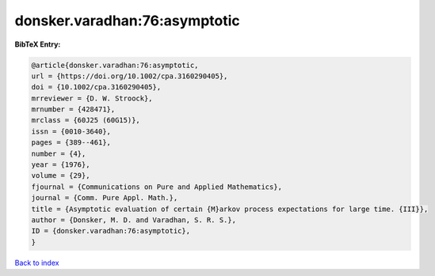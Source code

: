 donsker.varadhan:76:asymptotic
==============================

.. :cite:t:`donsker.varadhan:76:asymptotic`

.. bibliography:: ../../All.bib

**BibTeX Entry:**

.. code-block:: bibtex

   @article{donsker.varadhan:76:asymptotic,
   url = {https://doi.org/10.1002/cpa.3160290405},
   doi = {10.1002/cpa.3160290405},
   mrreviewer = {D. W. Stroock},
   mrnumber = {428471},
   mrclass = {60J25 (60G15)},
   issn = {0010-3640},
   pages = {389--461},
   number = {4},
   year = {1976},
   volume = {29},
   fjournal = {Communications on Pure and Applied Mathematics},
   journal = {Comm. Pure Appl. Math.},
   title = {Asymptotic evaluation of certain {M}arkov process expectations for large time. {III}},
   author = {Donsker, M. D. and Varadhan, S. R. S.},
   ID = {donsker.varadhan:76:asymptotic},
   }

`Back to index <../index>`_
